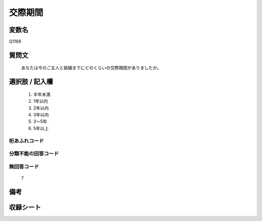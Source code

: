 .. title:: Q1169
.. rst-class:: item
====================================================================================================
交際期間
====================================================================================================

.. rst-class:: varname
変数名
==================

Q1169

.. rst-class:: question
質問文
==================


   あなたは今のご主人と結婚までにどのくらいの交際期間がありましたか。



.. rst-class:: answer
選択肢 / 記入欄
======================

  
     1. 半年未満
  
     2. 1年以内
  
     3. 2年以内
  
     4. 3年以内
  
     5. 3～5年
  
     6. 5年以上
  



.. rst-class:: overflow
桁あふれコード
-------------------------------
  


.. rst-class:: not_available
分類不能の回答コード
-------------------------------------
  


.. rst-class:: not_available
無回答コード
-------------------------------------
  7


.. rst-class:: bikou
備考
==================



.. rst-class:: include_sheet
収録シート
=======================================
.. hlist::
   :columns: 3
   
   
   * p19_4
   
   * p20_5
   
   * p21abcd_5
   
   * p21e_4
   
   * p22_5
   
   * p23_5
   
   * p24_5
   
   * p25_5
   
   * p26_5
   
   


.. index:: Q1169